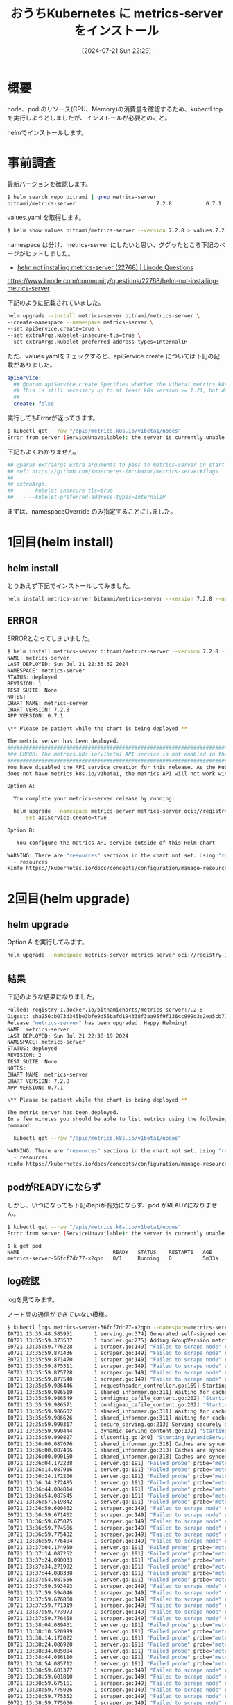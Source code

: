 #+BLOG: wurly-blog
#+POSTID: 1556
#+ORG2BLOG:
#+DATE: [2024-07-21 Sun 22:29]
#+OPTIONS: toc:nil num:nil todo:nil pri:nil tags:nil ^:nil
#+CATEGORY: Kubernetes
#+TAGS: 
#+DESCRIPTION:
#+TITLE: おうちKubernetes に metrics-server をインストール

* 概要

node、pod のリソース(CPU、Memory)の消費量を確認するため、kubectl top を実行しようとしましたが、インストールが必要とのこと。

helmでインストールします。

* 事前調査

最新バージョンを確認します。

#+begin_src bash
$ helm search repo bitnami | grep metrics-server
bitnami/metrics-server                          7.2.8           0.7.1           Metrics Server aggregates resource usage data, ...
#+end_src

values.yaml を取得します。

#+begin_src bash
$ helm show values bitnami/metrics-server --version 7.2.8 > values.7.2.8.yaml
#+end_src

namespace は分け、metrics-server にしたいと思い、ググったところ下記のページがヒットしました。

 - [[https://www.linode.com/community/questions/22768/helm-not-installing-metrics-server][helm not installing metrics-server (22768) | Linode Questions]]
https://www.linode.com/community/questions/22768/helm-not-installing-metrics-server

下記のように記載されていました。

#+begin_src bash
helm upgrade --install metrics-server bitnami/metrics-server \
--create-namespace --namespace metrics-server \
--set apiService.create=true \
--set extraArgs.kubelet-insecure-tls=true \
--set extraArgs.kubelet-preferred-address-types=InternalIP
#+end_src

ただ、values.yamlをチェックすると、apiService.create については下記の記載がありました。


#+begin_src yaml
apiService:
  ## @param apiService.create Specifies whether the v1beta1.metrics.k8s.io API service should be created. You can check if it is needed with `kubectl get --raw "/apis/metrics.k8s.io/v1beta1/nodes"`.
  ## This is still necessary up to at least k8s version >= 1.21, but depends on vendors and cloud providers.
  ##
  create: false
#+end_src

実行してもErrorが返ってきます。

#+begin_src bash
$ kubectl get --raw "/apis/metrics.k8s.io/v1beta1/nodes"
Error from server (ServiceUnavailable): the server is currently unable to handle the request
#+end_src

下記もよくわかりません。

#+begin_src yaml
## @param extraArgs Extra arguments to pass to metrics-server on start up
## ref: https://github.com/kubernetes-incubator/metrics-server#flags
##
## extraArgs:
##   - --kubelet-insecure-tls=true
##   - --kubelet-preferred-address-types=InternalIP
#+end_src

まずは、namespaceOverride のみ指定することにしました。

* 1回目(helm install)

** helm install

とりあえず下記でインストールしてみました。

#+begin_src bash
helm install metrics-server bitnami/metrics-server --version 7.2.8 --namespace metrics-server --create-namespace --set namespaceOverride=metrics-server
#+end_src

** ERROR

ERRORとなってしまいました。

#+begin_src bash
$ helm install metrics-server bitnami/metrics-server --version 7.2.8 --namespace metrics-server --create-namespace --set namespaceOverride=metrics-server
NAME: metrics-server
LAST DEPLOYED: Sun Jul 21 22:35:32 2024
NAMESPACE: metrics-server
STATUS: deployed
REVISION: 1
TEST SUITE: None
NOTES:
CHART NAME: metrics-server
CHART VERSION: 7.2.8
APP VERSION: 0.7.1

\** Please be patient while the chart is being deployed **

The metric server has been deployed.
###################################################################################
### ERROR: The metrics.k8s.io/v1beta1 API service is not enabled in the cluster ###
###################################################################################
You have disabled the API service creation for this release. As the Kubernetes version in the cluster
does not have metrics.k8s.io/v1beta1, the metrics API will not work with this release unless:

Option A:

  You complete your metrics-server release by running:

  helm upgrade --namespace metrics-server metrics-server oci://registry-1.docker.io/bitnamicharts/metrics-server \
    --set apiService.create=true

Option B:

   You configure the metrics API service outside of this Helm chart

WARNING: There are "resources" sections in the chart not set. Using "resourcesPreset" is not recommended for production. For production installations, please set the following values according to your workload needs:
  - resources
+info https://kubernetes.io/docs/concepts/configuration/manage-resources-containers/
#+end_src

* 2回目(helm upgrade)

** helm upgrade

Option A を実行してみます。

#+begin_src bash
helm upgrade --namespace metrics-server metrics-server oci://registry-1.docker.io/bitnamicharts/metrics-server --set apiService.create=true
#+end_src

** 結果

下記のような結果になりました。

#+begin_src bash
Pulled: registry-1.docker.io/bitnamicharts/metrics-server:7.2.8
Digest: sha256:b073d345be3bfe9d55bafd194338f3aa95f9f136cc999d3e2ea5cb71136a6ad6
Release "metrics-server" has been upgraded. Happy Helming!
NAME: metrics-server
LAST DEPLOYED: Sun Jul 21 22:38:19 2024
NAMESPACE: metrics-server
STATUS: deployed
REVISION: 2
TEST SUITE: None
NOTES:
CHART NAME: metrics-server
CHART VERSION: 7.2.8
APP VERSION: 0.7.1

\** Please be patient while the chart is being deployed **

The metric server has been deployed.
In a few minutes you should be able to list metrics using the following
command:

  kubectl get --raw "/apis/metrics.k8s.io/v1beta1/nodes"

WARNING: There are "resources" sections in the chart not set. Using "resourcesPreset" is not recommended for production. For production installations, please set the following values according to your workload needs:
  - resources
+info https://kubernetes.io/docs/concepts/configuration/manage-resources-containers/
#+end_src

** podがREADYにならず

しかし、いつになっても下記のapiが有効にならず、pod がREADYになりません。

#+begin_src bash
$ kubectl get --raw "/apis/metrics.k8s.io/v1beta1/nodes"
Error from server (ServiceUnavailable): the server is currently unable to handle the request
#+end_src

#+begin_src 
$ k get pod
NAME                              READY   STATUS    RESTARTS   AGE
metrics-server-56fcf7dc77-x2qpn   0/1     Running   0          5m33s
#+end_src

** log確認

logを見てみます。

ノード間の通信ができていない模様。

#+begin_src bash
$ kubectl logs metrics-server-56fcf7dc77-x2qpn --namespace=metrics-server
I0721 13:35:48.585951       1 serving.go:374] Generated self-signed cert (apiserver.local.config/certificates/apiserver.crt, apiserver.local.config/certificates/apiserver.key)
I0721 13:35:59.373537       1 handler.go:275] Adding GroupVersion metrics.k8s.io v1beta1 to ResourceManager
E0721 13:35:59.776228       1 scraper.go:149] "Failed to scrape node" err="Get \"https://k8s-worker1:10250/metrics/resource\": dial tcp: lookup k8s-worker1 on 10.96.0.10:53: no such host" node="k8s-worker1"
E0721 13:35:59.871436       1 scraper.go:149] "Failed to scrape node" err="Get \"https://k8s-worker3:10250/metrics/resource\": dial tcp: lookup k8s-worker3 on 10.96.0.10:53: no such host" node="k8s-worker3"
E0721 13:35:59.871470       1 scraper.go:149] "Failed to scrape node" err="Get \"https://k8s-ctrl2:10250/metrics/resource\": dial tcp: lookup k8s-ctrl2 on 10.96.0.10:53: no such host" node="k8s-ctrl2"
E0721 13:35:59.875311       1 scraper.go:149] "Failed to scrape node" err="Get \"https://k8s-ctrl3:10250/metrics/resource\": dial tcp: lookup k8s-ctrl3 on 10.96.0.10:53: no such host" node="k8s-ctrl3"
E0721 13:35:59.875728       1 scraper.go:149] "Failed to scrape node" err="Get \"https://k8s-worker2:10250/metrics/resource\": dial tcp: lookup k8s-worker2 on 10.96.0.10:53: no such host" node="k8s-worker2"
E0721 13:35:59.877540       1 scraper.go:149] "Failed to scrape node" err="Get \"https://k8s-ctrl1:10250/metrics/resource\": dial tcp: lookup k8s-ctrl1 on 10.96.0.10:53: no such host" node="k8s-ctrl1"
I0721 13:35:59.986446       1 requestheader_controller.go:169] Starting RequestHeaderAuthRequestController
I0721 13:35:59.986519       1 shared_informer.go:311] Waiting for caches to sync for RequestHeaderAuthRequestController
I0721 13:35:59.986549       1 configmap_cafile_content.go:202] "Starting controller" name="client-ca::kube-system::extension-apiserver-authentication::client-ca-file"
I0721 13:35:59.986571       1 configmap_cafile_content.go:202] "Starting controller" name="client-ca::kube-system::extension-apiserver-authentication::requestheader-client-ca-file"
I0721 13:35:59.986602       1 shared_informer.go:311] Waiting for caches to sync for client-ca::kube-system::extension-apiserver-authentication::client-ca-file
I0721 13:35:59.986626       1 shared_informer.go:311] Waiting for caches to sync for client-ca::kube-system::extension-apiserver-authentication::requestheader-client-ca-file
I0721 13:35:59.990317       1 secure_serving.go:213] Serving securely on [::]:8443
I0721 13:35:59.990444       1 dynamic_serving_content.go:132] "Starting controller" name="serving-cert::apiserver.local.config/certificates/apiserver.crt::apiserver.local.config/certificates/apiserver.key"
I0721 13:35:59.990827       1 tlsconfig.go:240] "Starting DynamicServingCertificateController"
I0721 13:36:00.087076       1 shared_informer.go:318] Caches are synced for RequestHeaderAuthRequestController
I0721 13:36:00.087406       1 shared_informer.go:318] Caches are synced for client-ca::kube-system::extension-apiserver-authentication::requestheader-client-ca-file
I0721 13:36:00.090150       1 shared_informer.go:318] Caches are synced for client-ca::kube-system::extension-apiserver-authentication::client-ca-file
I0721 13:36:04.172238       1 server.go:191] "Failed probe" probe="metric-storage-ready" err="no metrics to serve"
I0721 13:36:14.087916       1 server.go:191] "Failed probe" probe="metric-storage-ready" err="no metrics to serve"
I0721 13:36:24.172206       1 server.go:191] "Failed probe" probe="metric-storage-ready" err="no metrics to serve"
I0721 13:36:34.272485       1 server.go:191] "Failed probe" probe="metric-storage-ready" err="no metrics to serve"
I0721 13:36:44.084814       1 server.go:191] "Failed probe" probe="metric-storage-ready" err="no metrics to serve"
I0721 13:36:54.087545       1 server.go:191] "Failed probe" probe="metric-storage-ready" err="no metrics to serve"
I0721 13:36:57.519842       1 server.go:191] "Failed probe" probe="metric-storage-ready" err="no metrics to serve"
E0721 13:36:59.600462       1 scraper.go:149] "Failed to scrape node" err="Get \"https://k8s-ctrl3:10250/metrics/resource\": dial tcp: lookup k8s-ctrl3 on 10.96.0.10:53: no such host" node="k8s-ctrl3"
E0721 13:36:59.671402       1 scraper.go:149] "Failed to scrape node" err="Get \"https://k8s-worker1:10250/metrics/resource\": dial tcp: lookup k8s-worker1 on 10.96.0.10:53: no such host" node="k8s-worker1"
E0721 13:36:59.675075       1 scraper.go:149] "Failed to scrape node" err="Get \"https://k8s-worker3:10250/metrics/resource\": dial tcp: lookup k8s-worker3 on 10.96.0.10:53: no such host" node="k8s-worker3"
E0721 13:36:59.774566       1 scraper.go:149] "Failed to scrape node" err="Get \"https://k8s-ctrl2:10250/metrics/resource\": dial tcp: lookup k8s-ctrl2 on 10.96.0.10:53: no such host" node="k8s-ctrl2"
E0721 13:36:59.775402       1 scraper.go:149] "Failed to scrape node" err="Get \"https://k8s-worker2:10250/metrics/resource\": dial tcp: lookup k8s-worker2 on 10.96.0.10:53: no such host" node="k8s-worker2"
E0721 13:36:59.776404       1 scraper.go:149] "Failed to scrape node" err="Get \"https://k8s-ctrl1:10250/metrics/resource\": dial tcp: lookup k8s-ctrl1 on 10.96.0.10:53: no such host" node="k8s-ctrl1"
I0721 13:37:04.174950       1 server.go:191] "Failed probe" probe="metric-storage-ready" err="no metrics to serve"
I0721 13:37:14.087252       1 server.go:191] "Failed probe" probe="metric-storage-ready" err="no metrics to serve"
I0721 13:37:24.090033       1 server.go:191] "Failed probe" probe="metric-storage-ready" err="no metrics to serve"
I0721 13:37:34.271902       1 server.go:191] "Failed probe" probe="metric-storage-ready" err="no metrics to serve"
I0721 13:37:44.088338       1 server.go:191] "Failed probe" probe="metric-storage-ready" err="no metrics to serve"
I0721 13:37:54.087566       1 server.go:191] "Failed probe" probe="metric-storage-ready" err="no metrics to serve"
E0721 13:37:59.593493       1 scraper.go:149] "Failed to scrape node" err="Get \"https://k8s-ctrl3:10250/metrics/resource\": dial tcp: lookup k8s-ctrl3 on 10.96.0.10:53: no such host" node="k8s-ctrl3"
E0721 13:37:59.594046       1 scraper.go:149] "Failed to scrape node" err="Get \"https://k8s-ctrl1:10250/metrics/resource\": dial tcp: lookup k8s-ctrl1 on 10.96.0.10:53: no such host" node="k8s-ctrl1"
E0721 13:37:59.676860       1 scraper.go:149] "Failed to scrape node" err="Get \"https://k8s-worker3:10250/metrics/resource\": dial tcp: lookup k8s-worker3 on 10.96.0.10:53: no such host" node="k8s-worker3"
E0721 13:37:59.771319       1 scraper.go:149] "Failed to scrape node" err="Get \"https://k8s-worker1:10250/metrics/resource\": dial tcp: lookup k8s-worker1 on 10.96.0.10:53: no such host" node="k8s-worker1"
E0721 13:37:59.773973       1 scraper.go:149] "Failed to scrape node" err="Get \"https://k8s-ctrl2:10250/metrics/resource\": dial tcp: lookup k8s-ctrl2 on 10.96.0.10:53: no such host" node="k8s-ctrl2"
E0721 13:37:59.776458       1 scraper.go:149] "Failed to scrape node" err="Get \"https://k8s-worker2:10250/metrics/resource\": dial tcp: lookup k8s-worker2 on 10.96.0.10:53: no such host" node="k8s-worker2"
I0721 13:38:04.089431       1 server.go:191] "Failed probe" probe="metric-storage-ready" err="no metrics to serve"
I0721 13:38:10.520999       1 server.go:191] "Failed probe" probe="metric-storage-ready" err="no metrics to serve"
I0721 13:38:14.172022       1 server.go:191] "Failed probe" probe="metric-storage-ready" err="no metrics to serve"
I0721 13:38:24.086920       1 server.go:191] "Failed probe" probe="metric-storage-ready" err="no metrics to serve"
I0721 13:38:34.085004       1 server.go:191] "Failed probe" probe="metric-storage-ready" err="no metrics to serve"
I0721 13:38:44.086110       1 server.go:191] "Failed probe" probe="metric-storage-ready" err="no metrics to serve"
I0721 13:38:54.085712       1 server.go:191] "Failed probe" probe="metric-storage-ready" err="no metrics to serve"
E0721 13:38:59.601377       1 scraper.go:149] "Failed to scrape node" err="Get \"https://k8s-ctrl1:10250/metrics/resource\": dial tcp: lookup k8s-ctrl1 on 10.96.0.10:53: no such host" node="k8s-ctrl1"
E0721 13:38:59.601810       1 scraper.go:149] "Failed to scrape node" err="Get \"https://k8s-worker1:10250/metrics/resource\": dial tcp: lookup k8s-worker1 on 10.96.0.10:53: no such host" node="k8s-worker1"
E0721 13:38:59.675161       1 scraper.go:149] "Failed to scrape node" err="Get \"https://k8s-ctrl2:10250/metrics/resource\": dial tcp: lookup k8s-ctrl2 on 10.96.0.10:53: no such host" node="k8s-ctrl2"
E0721 13:38:59.775026       1 scraper.go:149] "Failed to scrape node" err="Get \"https://k8s-worker3:10250/metrics/resource\": dial tcp: lookup k8s-worker3 on 10.96.0.10:53: no such host" node="k8s-worker3"
E0721 13:38:59.775352       1 scraper.go:149] "Failed to scrape node" err="Get \"https://k8s-ctrl3:10250/metrics/resource\": dial tcp: lookup k8s-ctrl3 on 10.96.0.10:53: no such host" node="k8s-ctrl3"
E0721 13:38:59.775636       1 scraper.go:149] "Failed to scrape node" err="Get \"https://k8s-worker2:10250/metrics/resource\": dial tcp: lookup k8s-worker2 on 10.96.0.10:53: no such host" node="k8s-worker2"
I0721 13:39:04.172176       1 server.go:191] "Failed probe" probe="metric-storage-ready" err="no metrics to serve"
I0721 13:39:14.090188       1 server.go:191] "Failed probe" probe="metric-storage-ready" err="no metrics to serve"
I0721 13:39:19.519952       1 server.go:191] "Failed probe" probe="metric-storage-ready" err="no metrics to serve"
I0721 13:39:24.085394       1 server.go:191] "Failed probe" probe="metric-storage-ready" err="no metrics to serve"
I0721 13:39:34.087621       1 server.go:191] "Failed probe" probe="metric-storage-ready" err="no metrics to serve"
I0721 13:39:44.085905       1 server.go:191] "Failed probe" probe="metric-storage-ready" err="no metrics to serve"
I0721 13:39:54.089128       1 server.go:191] "Failed probe" probe="metric-storage-ready" err="no metrics to serve"
E0721 13:39:59.591158       1 scraper.go:149] "Failed to scrape node" err="Get \"https://k8s-worker2:10250/metrics/resource\": dial tcp: lookup k8s-worker2 on 10.96.0.10:53: no such host" node="k8s-worker2"
E0721 13:39:59.599024       1 scraper.go:149] "Failed to scrape node" err="Get \"https://k8s-ctrl3:10250/metrics/resource\": dial tcp: lookup k8s-ctrl3 on 10.96.0.10:53: no such host" node="k8s-ctrl3"
E0721 13:39:59.676404       1 scraper.go:149] "Failed to scrape node" err="Get \"https://k8s-worker1:10250/metrics/resource\": dial tcp: lookup k8s-worker1 on 10.96.0.10:53: no such host" node="k8s-worker1"
E0721 13:39:59.775303       1 scraper.go:149] "Failed to scrape node" err="Get \"https://k8s-ctrl2:10250/metrics/resource\": dial tcp: lookup k8s-ctrl2 on 10.96.0.10:53: no such host" node="k8s-ctrl2"
E0721 13:39:59.775925       1 scraper.go:149] "Failed to scrape node" err="Get \"https://k8s-worker3:10250/metrics/resource\": dial tcp: lookup k8s-worker3 on 10.96.0.10:53: no such host" node="k8s-worker3"
E0721 13:39:59.776091       1 scraper.go:149] "Failed to scrape node" err="Get \"https://k8s-ctrl1:10250/metrics/resource\": dial tcp: lookup k8s-ctrl1 on 10.96.0.10:53: no such host" node="k8s-ctrl1"
I0721 13:40:04.089972       1 server.go:191] "Failed probe" probe="metric-storage-ready" err="no metrics to serve"
I0721 13:40:14.087070       1 server.go:191] "Failed probe" probe="metric-storage-ready" err="no metrics to serve"
I0721 13:40:24.090763       1 server.go:191] "Failed probe" probe="metric-storage-ready" err="no metrics to serve"
I0721 13:40:31.520141       1 server.go:191] "Failed probe" probe="metric-storage-ready" err="no metrics to serve"
I0721 13:40:34.172195       1 server.go:191] "Failed probe" probe="metric-storage-ready" err="no metrics to serve"
I0721 13:40:44.175687       1 server.go:191] "Failed probe" probe="metric-storage-ready" err="no metrics to serve"
I0721 13:40:54.085295       1 server.go:191] "Failed probe" probe="metric-storage-ready" err="no metrics to serve"
E0721 13:40:59.594309       1 scraper.go:149] "Failed to scrape node" err="Get \"https://k8s-worker1:10250/metrics/resource\": dial tcp: lookup k8s-worker1 on 10.96.0.10:53: no such host" node="k8s-worker1"
E0721 13:40:59.671240       1 scraper.go:149] "Failed to scrape node" err="Get \"https://k8s-worker3:10250/metrics/resource\": dial tcp: lookup k8s-worker3 on 10.96.0.10:53: no such host" node="k8s-worker3"
E0721 13:40:59.671271       1 scraper.go:149] "Failed to scrape node" err="Get \"https://k8s-worker2:10250/metrics/resource\": dial tcp: lookup k8s-worker2 on 10.96.0.10:53: no such host" node="k8s-worker2"
E0721 13:40:59.774753       1 scraper.go:149] "Failed to scrape node" err="Get \"https://k8s-ctrl1:10250/metrics/resource\": dial tcp: lookup k8s-ctrl1 on 10.96.0.10:53: no such host" node="k8s-ctrl1"
E0721 13:40:59.775725       1 scraper.go:149] "Failed to scrape node" err="Get \"https://k8s-ctrl2:10250/metrics/resource\": dial tcp: lookup k8s-ctrl2 on 10.96.0.10:53: no such host" node="k8s-ctrl2"
E0721 13:40:59.776116       1 scraper.go:149] "Failed to scrape node" err="Get \"https://k8s-ctrl3:10250/metrics/resource\": dial tcp: lookup k8s-ctrl3 on 10.96.0.10:53: no such host" node="k8s-ctrl3"
I0721 13:41:04.087360       1 server.go:191] "Failed probe" probe="metric-storage-ready" err="no metrics to serve"
I0721 13:41:14.178879       1 server.go:191] "Failed probe" probe="metric-storage-ready" err="no metrics to serve"
I0721 13:41:24.086055       1 server.go:191] "Failed probe" probe="metric-storage-ready" err="no metrics to serve"
I0721 13:41:34.174599       1 server.go:191] "Failed probe" probe="metric-storage-ready" err="no metrics to serve"
I0721 13:41:43.518528       1 server.go:191] "Failed probe" probe="metric-storage-ready" err="no metrics to serve"
I0721 13:41:44.172084       1 server.go:191] "Failed probe" probe="metric-storage-ready" err="no metrics to serve"
I0721 13:41:54.087816       1 server.go:191] "Failed probe" probe="metric-storage-ready" err="no metrics to serve"
E0721 13:41:59.593739       1 scraper.go:149] "Failed to scrape node" err="Get \"https://k8s-ctrl1:10250/metrics/resource\": dial tcp: lookup k8s-ctrl1 on 10.96.0.10:53: no such host" node="k8s-ctrl1"
E0721 13:41:59.595605       1 scraper.go:149] "Failed to scrape node" err="Get \"https://k8s-worker1:10250/metrics/resource\": dial tcp: lookup k8s-worker1 on 10.96.0.10:53: no such host" node="k8s-worker1"
E0721 13:41:59.671272       1 scraper.go:149] "Failed to scrape node" err="Get \"https://k8s-ctrl2:10250/metrics/resource\": dial tcp: lookup k8s-ctrl2 on 10.96.0.10:53: no such host" node="k8s-ctrl2"
E0721 13:41:59.771447       1 scraper.go:149] "Failed to scrape node" err="Get \"https://k8s-ctrl3:10250/metrics/resource\": dial E0721 13:41:59.774120       1 scraper.go:149] "Failed to scrape node" err="Get \"https://k8s-worker3:10250/metrics/resource\": diaE0721 13:41:59.774946       1 scraper.go:149] "Failed to scrape node" err="Get \"https://k8s-worker2:10250/metrics/resource\": diaI0721 13:42:04.087704       1 server.go:191] "Failed probe" probe="metric-storage-ready" err="no metrics to serve"
I0721 13:42:14.177970       1 server.go:191] "Failed probe" probe="metric-storage-ready" err="no metrics to serve"
I0721 13:42:24.089793       1 server.go:191] "Failed probe" probe="metric-storage-ready" err="no metrics to serve"
I0721 13:42:34.176912       1 server.go:191] "Failed probe" probe="metric-storage-ready" err="no metrics to serve"
I0721 13:42:44.177401       1 server.go:191] "Failed probe" probe="metric-storage-ready" err="no metrics to serve"
I0721 13:42:53.520447       1 server.go:191] "Failed probe" probe="metric-storage-ready" err="no metrics to serve"
I0721 13:42:54.174215       1 server.go:191] "Failed probe" probe="metric-storage-ready" err="no metrics to serve"
E0721 13:42:59.590989       1 scraper.go:149] "Failed to scrape node" err="Get \"https://k8s-ctrl3:10250/metrics/resource\": dial E0721 13:42:59.604431       1 scraper.go:149] "Failed to scrape node" err="Get \"https://k8s-ctrl2:10250/metrics/resource\": dial E0721 13:42:59.611141       1 scraper.go:149] "Failed to scrape node" err="Get \"https://k8s-worker3:10250/metrics/resource\": diaE0721 13:42:59.611431       1 scraper.go:149] "Failed to scrape node" err="Get \"https://k8s-worker2:10250/metrics/resource\": diaE0721 13:42:59.612691       1 scraper.go:149] "Failed to scrape node" err="Get \"https://k8s-ctrl1:10250/metrics/resource\": dial E0721 13:42:59.617809       1 scraper.go:149] "Failed to scrape node" err="Get \"https://k8s-worker1:10250/metrics/resource\": diaI0721 13:43:04.172117       1 server.go:191] "Failed probe" probe="metric-storage-ready" err="no metrics to serve"
I0721 13:43:14.083706       1 server.go:191] "Failed probe" probe="metric-storage-ready" err="no metrics to serve"
I0721 13:43:24.085370       1 server.go:191] "Failed probe" probe="metric-storage-ready" err="no metrics to serve"
#+end_src

* 3回目(helm upgrade)

 - [[https://github.com/kubernetes-sigs/metrics-server/issues/1056][Metrics servers deployment fails "no metrics to serve" · Issue #1056 · kubernetes-sigs/metrics-server]]

上記を見て理解しました。

node間の通信のため、"--kubelet-preferred-address-types=InternalIP" と "--kubelet-insecure-tls" が必要と思われます。

values.yaml を下記のように作成しました。

#+begin_src yaml
apiService:
  create: true
extraArgs:
  - --kubelet-preferred-address-types=InternalIP
  - --kubelet-insecure-tls
namespaceOverride: metrics-server
#+end_src

** helm upgrade

#+begin_src bash
helm upgrade metrics-server bitnami/metrics-server --version 7.2.8 --namespace metrics-server -f values.yaml
#+end_src

** log確認

大丈夫そうです。

#+begin_src bash
$ kubectl logs metrics-server-5d8d9f9c6d-cfz9l --namespace=metrics-server --namespace=metrics-server
I0721 13:51:36.043372       1 serving.go:374] Generated self-signed cert (apiserver.local.config/certificates/apiserver.crt, apiserver.local.config/certificates/apiserver.key)
I0721 13:51:46.246554       1 handler.go:275] Adding GroupVersion metrics.k8s.io v1beta1 to ResourceManager
I0721 13:51:47.442032       1 requestheader_controller.go:169] Starting RequestHeaderAuthRequestController
I0721 13:51:47.442054       1 configmap_cafile_content.go:202] "Starting controller" name="client-ca::kube-system::extension-apiserver-authentication::client-ca-file"
I0721 13:51:47.442100       1 shared_informer.go:311] Waiting for caches to sync for RequestHeaderAuthRequestController
I0721 13:51:47.442114       1 shared_informer.go:311] Waiting for caches to sync for client-ca::kube-system::extension-apiserver-authentication::client-ca-file
I0721 13:51:47.442155       1 configmap_cafile_content.go:202] "Starting controller" name="client-ca::kube-system::extension-apiserver-authentication::requestheader-client-ca-file"
I0721 13:51:47.442227       1 shared_informer.go:311] Waiting for caches to sync for client-ca::kube-system::extension-apiserver-authentication::requestheader-client-ca-file
I0721 13:51:47.447962       1 dynamic_serving_content.go:132] "Starting controller" name="serving-cert::apiserver.local.config/certificates/apiserver.crt::apiserver.local.config/certificates/apiserver.key"
I0721 13:51:47.542394       1 secure_serving.go:213] Serving securely on [::]:8443
I0721 13:51:47.542489       1 shared_informer.go:318] Caches are synced for client-ca::kube-system::extension-apiserver-authentication::client-ca-file
I0721 13:51:47.542626       1 tlsconfig.go:240] "Starting DynamicServingCertificateController"
I0721 13:51:47.542649       1 shared_informer.go:318] Caches are synced for client-ca::kube-system::extension-apiserver-authentication::requestheader-client-ca-file
I0721 13:51:47.542715       1 shared_informer.go:318] Caches are synced for RequestHeaderAuthRequestController
#+end_src

** podのチェック

READYになりました。

#+begin_src bash
$ k get pod
NAME                              READY   STATUS    RESTARTS   AGE
metrics-server-5d8d9f9c6d-cfz9l   1/1     Running   0          74s
#+end_src

* kubectl top

実行できるようになりました。

#+begin_src bash
$ k top nodes
NAME          CPU(cores)   CPU%   MEMORY(bytes)   MEMORY%   
k8s-ctrl1     442m         11%    1241Mi          16%       
k8s-ctrl2     437m         10%    1240Mi          16%       
k8s-ctrl3     474m         11%    1253Mi          16%       
k8s-worker1   383m         4%     3532Mi          22%       
k8s-worker2   177m         2%     2519Mi          7%        
k8s-worker3   322m         4%     2879Mi          9%        
#+end_src

